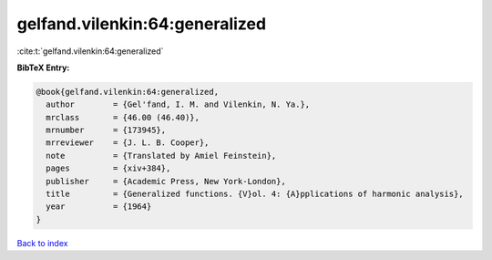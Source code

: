 gelfand.vilenkin:64:generalized
===============================

:cite:t:`gelfand.vilenkin:64:generalized`

**BibTeX Entry:**

.. code-block:: bibtex

   @book{gelfand.vilenkin:64:generalized,
     author        = {Gel'fand, I. M. and Vilenkin, N. Ya.},
     mrclass       = {46.00 (46.40)},
     mrnumber      = {173945},
     mrreviewer    = {J. L. B. Cooper},
     note          = {Translated by Amiel Feinstein},
     pages         = {xiv+384},
     publisher     = {Academic Press, New York-London},
     title         = {Generalized functions. {V}ol. 4: {A}pplications of harmonic analysis},
     year          = {1964}
   }

`Back to index <../By-Cite-Keys.html>`__
